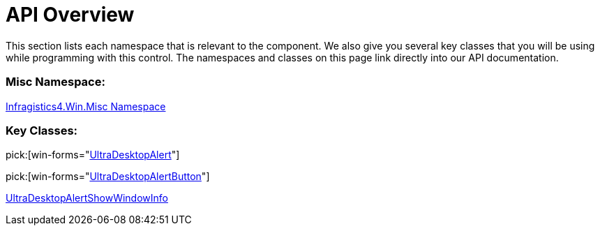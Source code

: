 ﻿////

|metadata|
{
    "name": "windesktopalert-api-overview",
    "controlName": ["WinDesktopAlert"],
    "tags": ["API"],
    "guid": "{7E0B6E02-8B12-48AD-866C-646D95DFEF3F}",  
    "buildFlags": [],
    "createdOn": "0001-01-01T00:00:00Z"
}
|metadata|
////

= API Overview

This section lists each namespace that is relevant to the component. We also give you several key classes that you will be using while programming with this control. The namespaces and classes on this page link directly into our API documentation.

=== Misc Namespace:

link:{ApiPlatform}win.misc{ApiVersion}~infragistics.win.misc_namespace.html[Infragistics4.Win.Misc Namespace]

=== Key Classes:

pick:[win-forms="link:{ApiPlatform}win.misc{ApiVersion}~infragistics.win.misc.ultradesktopalert.html[UltraDesktopAlert]"]

pick:[win-forms="link:{ApiPlatform}win.misc{ApiVersion}~infragistics.win.misc.ultradesktopalertbutton.html[UltraDesktopAlertButton]"]


link:{ApiPlatform}win.misc{ApiVersion}~infragistics.win.misc.ultradesktopalertshowwindowinfo.html[UltraDesktopAlertShowWindowInfo]

